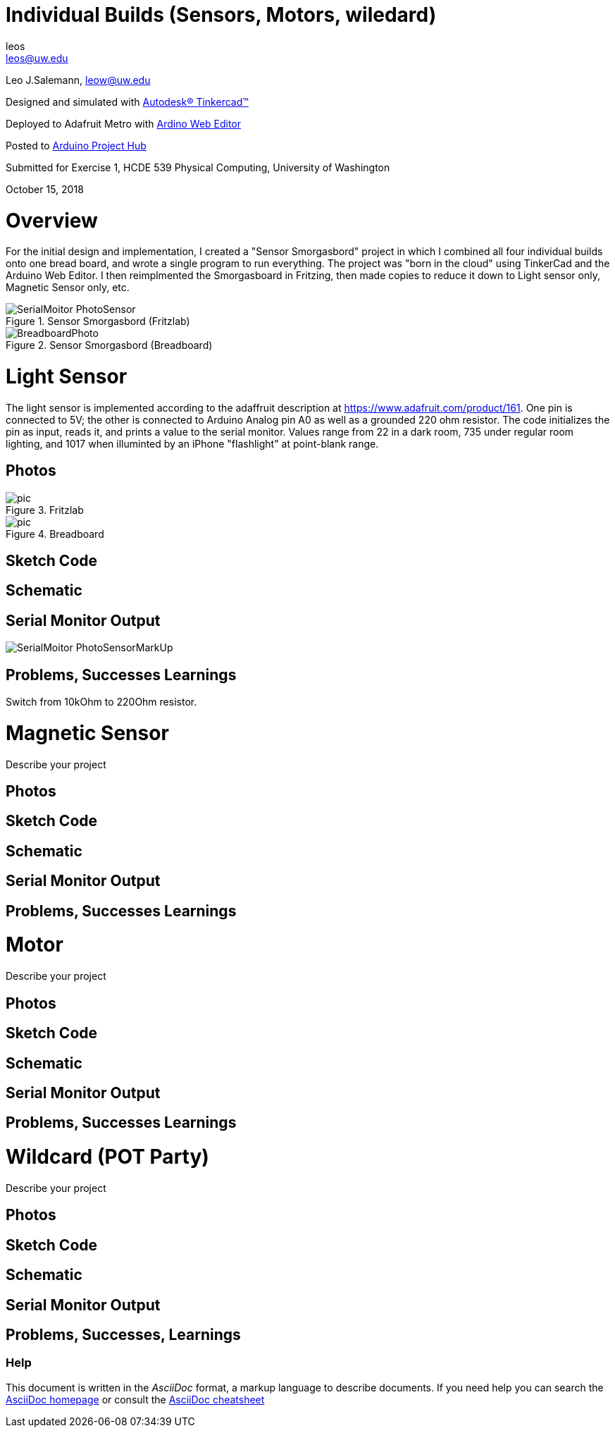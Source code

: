 :Author: leos
:Email: leos@uw.edu
:Date: 14/10/2018
:Revision: version#
:License: Public Domain

= Individual Builds (Sensors, Motors, wiledard)

Leo J.Salemann, leow@uw.edu

Designed and simulated with https://www.tinkercad.com[Autodesk(R) Tinkercad(TM)]

Deployed to Adafruit Metro with https://create.arduino.cc[Ardino Web Editor]

Posted to https://create.arduino.cc/projecthub/projects/9cd996[Arduino Project Hub]

Submitted for Exercise 1, HCDE 539 Physical Computing, University of Washington

October 15, 2018

= Overview
For the initial design and implementation, I created a "Sensor Smorgasbord" project in which I combined all four individual builds onto one bread board, and wrote a single program to run everything. The project was "born in the cloud" using TinkerCad and the Arduino Web Editor. I then reimplmented the Smorgasboard in Fritzing, then made copies to reduce it down to Light sensor only, Magnetic Sensor only, etc. 

.Sensor Smorgasbord (Fritzlab)
image::./SerialMoitor_PhotoSensor.PNG[]

.Sensor Smorgasbord (Breadboard)
image::./BreadboardPhoto.jpg[]

= Light Sensor
The light sensor is implemented according to the adaffruit description at https://www.adafruit.com/product/161. One pin is connected to 5V; the other is connected to Arduino Analog pin A0 as well as a grounded 220 ohm resistor. The code initializes the pin as input, reads it, and prints a value to the serial monitor. Values range from 22 in a dark room, 735 under regular room lighting, and 1017  when illuminted by an iPhone "flashlight" at point-blank range.

== Photos
.Fritzlab
image::./pic.jpg[]

.Breadboard
image::./pic.jpg[]

== Sketch Code

== Schematic

== Serial Monitor Output
image::./SerialMoitor_PhotoSensorMarkUp.jpg[]

== Problems, Successes Learnings
Switch from 10kOhm to 220Ohm resistor.

= Magnetic Sensor
Describe your project

== Photos

== Sketch Code

== Schematic

== Serial Monitor Output

== Problems, Successes Learnings

= Motor
Describe your project

== Photos

== Sketch Code

== Schematic

== Serial Monitor Output

== Problems, Successes Learnings

= Wildcard (POT Party)
Describe your project

== Photos

== Sketch Code

== Schematic

== Serial Monitor Output

== Problems, Successes, Learnings


=== Help
This document is written in the _AsciiDoc_ format, a markup language to describe documents. 
If you need help you can search the http://www.methods.co.nz/asciidoc[AsciiDoc homepage]
or consult the http://powerman.name/doc/asciidoc[AsciiDoc cheatsheet]
